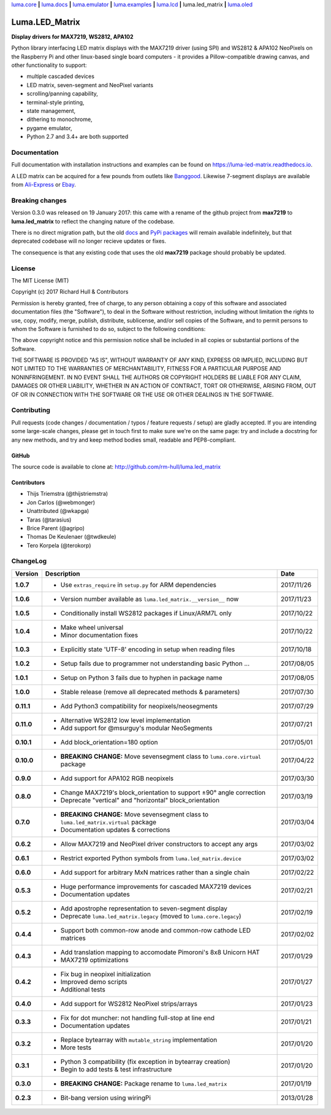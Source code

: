`luma.core <https://github.com/rm-hull/luma.core>`__ **|** 
`luma.docs <https://github.com/rm-hull/luma.docs>`__ **|** 
`luma.emulator <https://github.com/rm-hull/luma.emulator>`__ **|** 
`luma.examples <https://github.com/rm-hull/luma.examples>`__ **|** 
`luma.lcd <https://github.com/rm-hull/luma.lcd>`__ **|** 
luma.led_matrix **|** 
`luma.oled <https://github.com/rm-hull/luma.oled>`__ 

Luma.LED_Matrix 
===============
**Display drivers for MAX7219, WS2812, APA102**

.. image:: https://travis-ci.org/rm-hull/luma.led_matrix.svg?branch=master
   :target: https://travis-ci.org/rm-hull/luma.led_matrix

.. image:: https://coveralls.io/repos/github/rm-hull/luma.led_matrix/badge.svg?branch=master
   :target: https://coveralls.io/github/rm-hull/luma.led_matrix?branch=master

.. image:: https://readthedocs.org/projects/luma-led_matrix/badge/?version=latest
   :target: http://luma-led-matrix.readthedocs.io/en/latest/?badge=latest

.. image:: https://img.shields.io/pypi/pyversions/luma.led_matrix.svg
   :target: https://pypi.python.org/pypi/luma.led_matrix

.. image:: https://img.shields.io/pypi/v/luma.led_matrix.svg
   :target: https://pypi.python.org/pypi/luma.led_matrix

.. image:: https://img.shields.io/maintenance/yes/2017.svg?maxAge=2592000

Python library interfacing LED matrix displays with the MAX7219 driver (using
SPI) and WS2812 & APA102 NeoPixels on the Raspberry Pi and other linux-based
single board computers - it provides a Pillow-compatible drawing canvas, and
other functionality to support:

* multiple cascaded devices
* LED matrix, seven-segment and NeoPixel variants
* scrolling/panning capability,
* terminal-style printing,
* state management,
* dithering to monochrome,
* pygame emulator,
* Python 2.7 and 3.4+ are both supported

Documentation
-------------
Full documentation with installation instructions and examples can be found on https://luma-led-matrix.readthedocs.io.

.. image:: https://raw.githubusercontent.com/rm-hull/luma.led_matrix/master/doc/images/devices.jpg
   :alt: max7219 matrix

A LED matrix can be acquired for a few pounds from outlets
like `Banggood <http://www.banggood.com/MAX7219-Dot-Matrix-Module-DIY-Kit-SCM-Control-Module-For-Arduino-p-72178.html?currency=GBP>`_.
Likewise 7-segment displays are available from `Ali-Express
<http://www.aliexpress.com/item/MAX7219-Red-Module-8-Digit-7-Segment-Digital-LED-Display-Tube-For-Arduino-MCU/1449630475.html>`_
or `Ebay <http://www.ebay.com/itm/-/172317726225>`_.

.. image:: https://raw.githubusercontent.com/rm-hull/luma.led_matrix/master/doc/images/IMG_2810.JPG
   :alt: max7219 sevensegment

.. image:: https://raw.githubusercontent.com/rm-hull/luma.led_matrix/master/doc/images/matrix_cascaded.jpg
   :alt: max7219 cascaded

.. image:: https://raw.githubusercontent.com/rm-hull/luma.led_matrix/master/doc/images/box_helloworld.jpg
   :alt: max7219 box

.. image:: https://raw.githubusercontent.com/rm-hull/luma.led_matrix/master/doc/images/emulator.gif
   :alt: max7219 emulator

Breaking changes
----------------
Version 0.3.0 was released on 19 January 2017: this came with a rename of the
github project from **max7219** to **luma.led_matrix** to reflect the changing
nature of the codebase.

There is no direct migration path, but the old `docs <https://max7219.readthedocs.io>`_
and `PyPi packages <https://pypi.python.org/pypi/max7219>`_ will remain
available indefinitely, but that deprecated codebase will no longer recieve 
updates or fixes.

The consequence is that any existing code that uses the old **max7219** package
should probably be updated. 

License
-------
The MIT License (MIT)

Copyright (c) 2017 Richard Hull & Contributors

Permission is hereby granted, free of charge, to any person obtaining a copy
of this software and associated documentation files (the "Software"), to deal
in the Software without restriction, including without limitation the rights
to use, copy, modify, merge, publish, distribute, sublicense, and/or sell
copies of the Software, and to permit persons to whom the Software is
furnished to do so, subject to the following conditions:

The above copyright notice and this permission notice shall be included in all
copies or substantial portions of the Software.

THE SOFTWARE IS PROVIDED "AS IS", WITHOUT WARRANTY OF ANY KIND, EXPRESS OR
IMPLIED, INCLUDING BUT NOT LIMITED TO THE WARRANTIES OF MERCHANTABILITY,
FITNESS FOR A PARTICULAR PURPOSE AND NONINFRINGEMENT. IN NO EVENT SHALL THE
AUTHORS OR COPYRIGHT HOLDERS BE LIABLE FOR ANY CLAIM, DAMAGES OR OTHER
LIABILITY, WHETHER IN AN ACTION OF CONTRACT, TORT OR OTHERWISE, ARISING FROM,
OUT OF OR IN CONNECTION WITH THE SOFTWARE OR THE USE OR OTHER DEALINGS IN THE
SOFTWARE.


Contributing
------------
Pull requests (code changes / documentation / typos / feature requests / setup)
are gladly accepted. If you are intending some large-scale changes, please get
in touch first to make sure we're on the same page: try and include a docstring
for any new methods, and try and keep method bodies small, readable and
PEP8-compliant.

GitHub
^^^^^^
The source code is available to clone at: http://github.com/rm-hull/luma.led_matrix

Contributors
^^^^^^^^^^^^
* Thijs Triemstra (@thijstriemstra)
* Jon Carlos (@webmonger)
* Unattributed (@wkapga)
* Taras (@tarasius)
* Brice Parent (@agripo)
* Thomas De Keulenaer (@twdkeule)
* Tero Korpela (@terokorp)


ChangeLog
---------

+------------+------------------------------------------------------------------------+------------+
| Version    | Description                                                            | Date       |
+============+========================================================================+============+
| **1.0.7**  | * Use ``extras_require`` in ``setup.py`` for ARM dependencies          | 2017/11/26 |
+------------+------------------------------------------------------------------------+------------+
| **1.0.6**  | * Version number available as ``luma.led_matrix.__version__`` now      | 2017/11/23 |
+------------+------------------------------------------------------------------------+------------+
| **1.0.5**  | * Conditionally install WS2812 packages if Linux/ARM7L only            | 2017/10/22 |
+------------+------------------------------------------------------------------------+------------+
| **1.0.4**  | * Make wheel universal                                                 | 2017/10/22 |
|            | * Minor documentation fixes                                            |            |
+------------+------------------------------------------------------------------------+------------+
| **1.0.3**  | * Explicitly state 'UTF-8' encoding in setup when reading files        | 2017/10/18 |
+------------+------------------------------------------------------------------------+------------+
| **1.0.2**  | * Setup fails due to programmer not understanding basic Python ...     | 2017/08/05 |
+------------+------------------------------------------------------------------------+------------+
| **1.0.1**  | * Setup on Python 3 fails due to hyphen in package name                | 2017/08/05 |
+------------+------------------------------------------------------------------------+------------+
| **1.0.0**  | * Stable release (remove all deprecated methods & parameters)          | 2017/07/30 |
+------------+------------------------------------------------------------------------+------------+
| **0.11.1** | * Add Python3 compatibility for neopixels/neosegments                  | 2017/07/29 |
+------------+------------------------------------------------------------------------+------------+
| **0.11.0** | * Alternative WS2812 low level implementation                          | 2017/07/21 |
|            | * Add support for @msurguy's modular NeoSegments                       |            |
+------------+------------------------------------------------------------------------+------------+
| **0.10.1** | * Add block_orientation=180 option                                     | 2017/05/01 |
+------------+------------------------------------------------------------------------+------------+
| **0.10.0** | * **BREAKING CHANGE:** Move sevensegment class to                      | 2017/04/22 |
|            |   ``luma.core.virtual`` package                                        |            |
+------------+------------------------------------------------------------------------+------------+
| **0.9.0**  | * Add support for APA102 RGB neopixels                                 | 2017/03/30 |
+------------+------------------------------------------------------------------------+------------+
| **0.8.0**  | * Change MAX7219's block_orientation to support ±90° angle correction  | 2017/03/19 |
|            | * Deprecate "vertical" and "horizontal" block_orientation              |            |
+------------+------------------------------------------------------------------------+------------+
| **0.7.0**  | * **BREAKING CHANGE:** Move sevensegment class to                      | 2017/03/04 |
|            |   ``luma.led_matrix.virtual`` package                                  |            |
|            | * Documentation updates & corrections                                  |            |
+------------+------------------------------------------------------------------------+------------+
| **0.6.2**  | * Allow MAX7219 and NeoPixel driver constructors to accept any args    | 2017/03/02 |
+------------+------------------------------------------------------------------------+------------+
| **0.6.1**  | * Restrict exported Python symbols from ``luma.led_matrix.device``     | 2017/03/02 |
+------------+------------------------------------------------------------------------+------------+
| **0.6.0**  | * Add support for arbitrary MxN matrices rather than a single chain    | 2017/02/22 |
+------------+------------------------------------------------------------------------+------------+
| **0.5.3**  | * Huge performance improvements for cascaded MAX7219 devices           | 2017/02/21 |
|            | * Documentation updates                                                |            |
+------------+------------------------------------------------------------------------+------------+
| **0.5.2**  | * Add apostrophe representation to seven-segment display               | 2017/02/19 |
|            | * Deprecate ``luma.led_matrix.legacy`` (moved to ``luma.core.legacy``) |            |
+------------+------------------------------------------------------------------------+------------+
| **0.4.4**  | * Support both common-row anode and common-row cathode LED matrices    | 2017/02/02 |
+------------+------------------------------------------------------------------------+------------+
| **0.4.3**  | * Add translation mapping to accomodate Pimoroni's 8x8 Unicorn HAT     | 2017/01/29 |
|            | * MAX7219 optimizations                                                |            |
+------------+------------------------------------------------------------------------+------------+
| **0.4.2**  | * Fix bug in neopixel initialization                                   | 2017/01/27 |
|            | * Improved demo scripts                                                |            |
|            | * Additional tests                                                     |            |
+------------+------------------------------------------------------------------------+------------+
| **0.4.0**  | * Add support for WS2812 NeoPixel strips/arrays                        | 2017/01/23 |
+------------+------------------------------------------------------------------------+------------+
| **0.3.3**  | * Fix for dot muncher: not handling full-stop at line end              | 2017/01/21 |
|            | * Documentation updates                                                |            |
+------------+------------------------------------------------------------------------+------------+
| **0.3.2**  | * Replace bytearray with ``mutable_string`` implementation             | 2017/01/20 |
|            | * More tests                                                           |            |
+------------+------------------------------------------------------------------------+------------+
| **0.3.1**  | * Python 3 compatibility (fix exception in bytearray creation)         | 2017/01/20 |
|            | * Begin to add tests & test infrastructure                             |            |
+------------+------------------------------------------------------------------------+------------+
| **0.3.0**  | * **BREAKING CHANGE:** Package rename to ``luma.led_matrix``           | 2017/01/19 |
+------------+------------------------------------------------------------------------+------------+
| **0.2.3**  | * Bit-bang version using wiringPi                                      | 2013/01/28 |
+------------+------------------------------------------------------------------------+------------+


